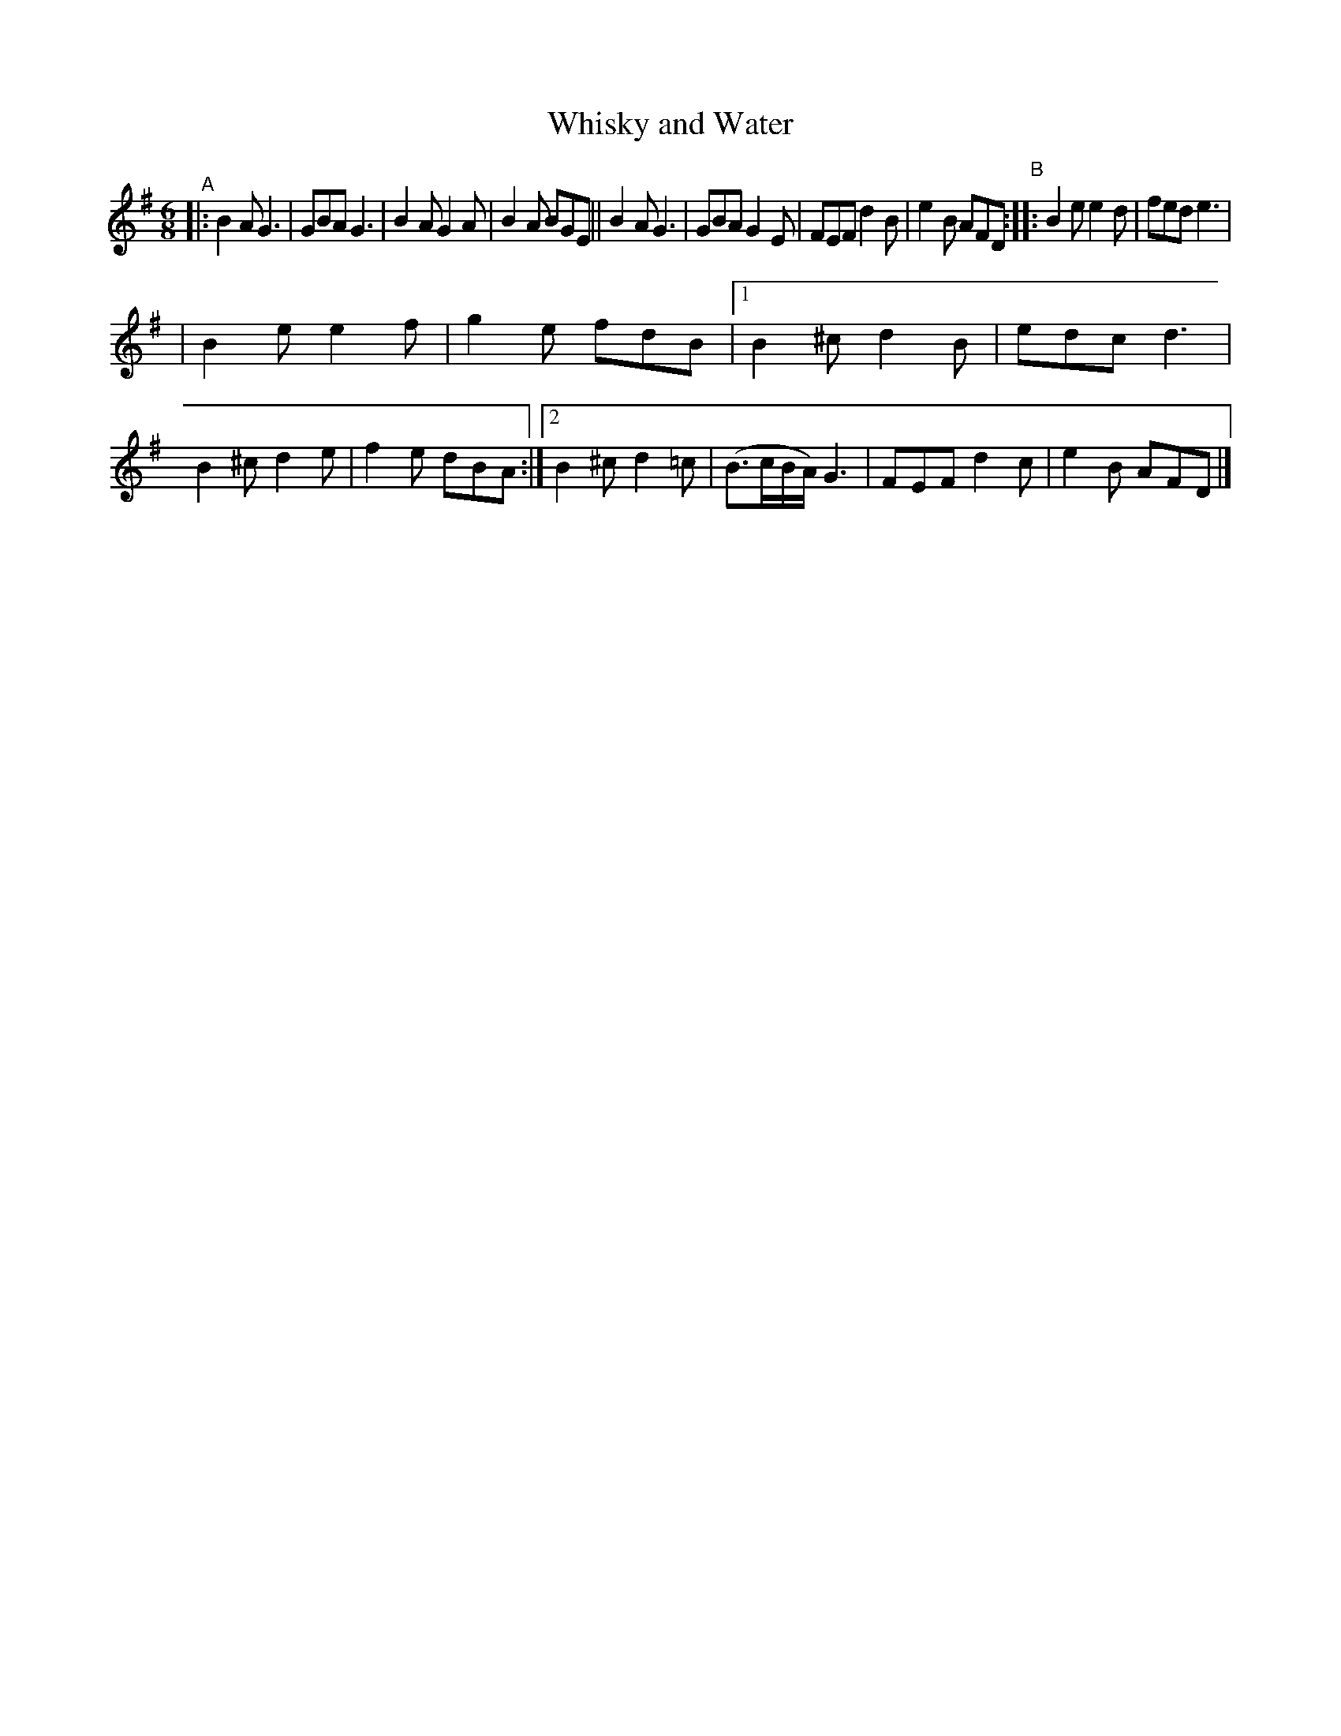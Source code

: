 X: 377
T: Whisky and Water
R: single jig
%S: s:2 b:20(10+10)
B: Francis O'Neill: "The Dance Music of Ireland" (1907) #377
Z: Transcribed by Frank Nordberg - http://www.musicaviva.com
F: http://www.musicaviva.com/abc/tunes/ireland/oneill-1001/0377/oneill-1001-0377-1.abc
M: 6/8
L: 1/8
K: G
"^A"|: B2A G3 | GBA G3 | B2A G2A | B2A BGE || B2A G3 | GBA G2E | FEF d2B | e2B AFD "^B":: B2e e2d | fed e3 |
| B2e e2f | g2e fdB |[1 B2^c d2B | edc d3 | B2^c d2e | f2e dBA :|[2 B2^c d2=c | (B>cB/A/) G3 | FEF d2c | e2B AFD |]
